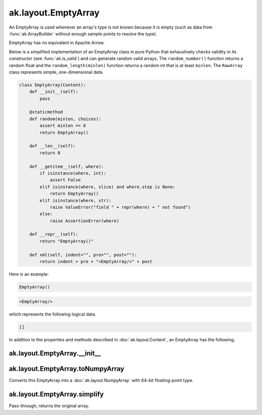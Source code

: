 .. py:currentmodule:: ak.layout

ak.layout.EmptyArray
--------------------

An EmptyArray is used whenever an array's type is not known because it is empty
(such as data from :func:`ak.ArrayBuilder` without enough sample points
to resolve the type).

EmptyArray has no equivalent in Apache Arrow.

Below is a simplified implementation of an EmptyArray class in pure Python
that exhaustively checks validity in its constructor (see
:func:`ak.is_valid`) and can generate random valid arrays. The
``random_number()`` function returns a random float and the
``random_length(minlen)`` function returns a random int that is at least
``minlen``. The ``RawArray`` class represents simple, one-dimensional data.

.. code-block:: python

    class EmptyArray(Content):
        def __init__(self):
            pass

        @staticmethod
        def random(minlen, choices):
            assert minlen == 0
            return EmptyArray()

        def __len__(self):
            return 0

        def __getitem__(self, where):
            if isinstance(where, int):
                assert False
            elif isinstance(where, slice) and where.step is None:
                return EmptyArray()
            elif isinstance(where, str):
                raise ValueError("field " + repr(where) + " not found")
            else:
                raise AssertionError(where)

        def __repr__(self):
            return "EmptyArray()"

        def xml(self, indent="", pre="", post=""):
            return indent + pre + "<EmptyArray/>" + post

Here is an example:

.. code-block:: python

    EmptyArray()

.. code-block:: xml

    <EmptyArray/>

which represents the following logical data.

.. code-block:: python

    []

In addition to the properties and methods described in :doc:`ak.layout.Content`,
an EmptyArray has the following.

.. py:class:: EmptyArray(identities=None, parameters=None)

ak.layout.EmptyArray.__init__
=============================

.. py:method:: EmptyArray.__init__(identities=None, parameters=None)

ak.layout.EmptyArray.toNumpyArray
=================================

.. py:method:: EmptyArray.toNumpyArray()

Converts this EmptyArray into a :doc:`ak.layout.NumpyArray` with 64-bit
floating-point type.

ak.layout.EmptyArray.simplify
=============================

.. py:method:: EmptyArray.simplify()

Pass-through; returns the original array.

